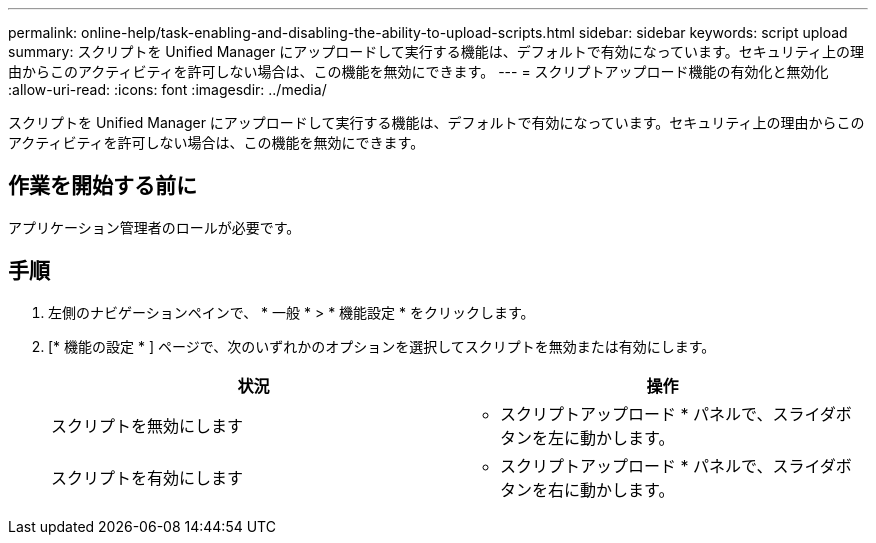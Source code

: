 ---
permalink: online-help/task-enabling-and-disabling-the-ability-to-upload-scripts.html 
sidebar: sidebar 
keywords: script upload 
summary: スクリプトを Unified Manager にアップロードして実行する機能は、デフォルトで有効になっています。セキュリティ上の理由からこのアクティビティを許可しない場合は、この機能を無効にできます。 
---
= スクリプトアップロード機能の有効化と無効化
:allow-uri-read: 
:icons: font
:imagesdir: ../media/


[role="lead"]
スクリプトを Unified Manager にアップロードして実行する機能は、デフォルトで有効になっています。セキュリティ上の理由からこのアクティビティを許可しない場合は、この機能を無効にできます。



== 作業を開始する前に

アプリケーション管理者のロールが必要です。



== 手順

. 左側のナビゲーションペインで、 * 一般 * > * 機能設定 * をクリックします。
. [* 機能の設定 * ] ページで、次のいずれかのオプションを選択してスクリプトを無効または有効にします。
+
[cols="1a,1a"]
|===
| 状況 | 操作 


 a| 
スクリプトを無効にします
 a| 
* スクリプトアップロード * パネルで、スライダボタンを左に動かします。



 a| 
スクリプトを有効にします
 a| 
* スクリプトアップロード * パネルで、スライダボタンを右に動かします。

|===

